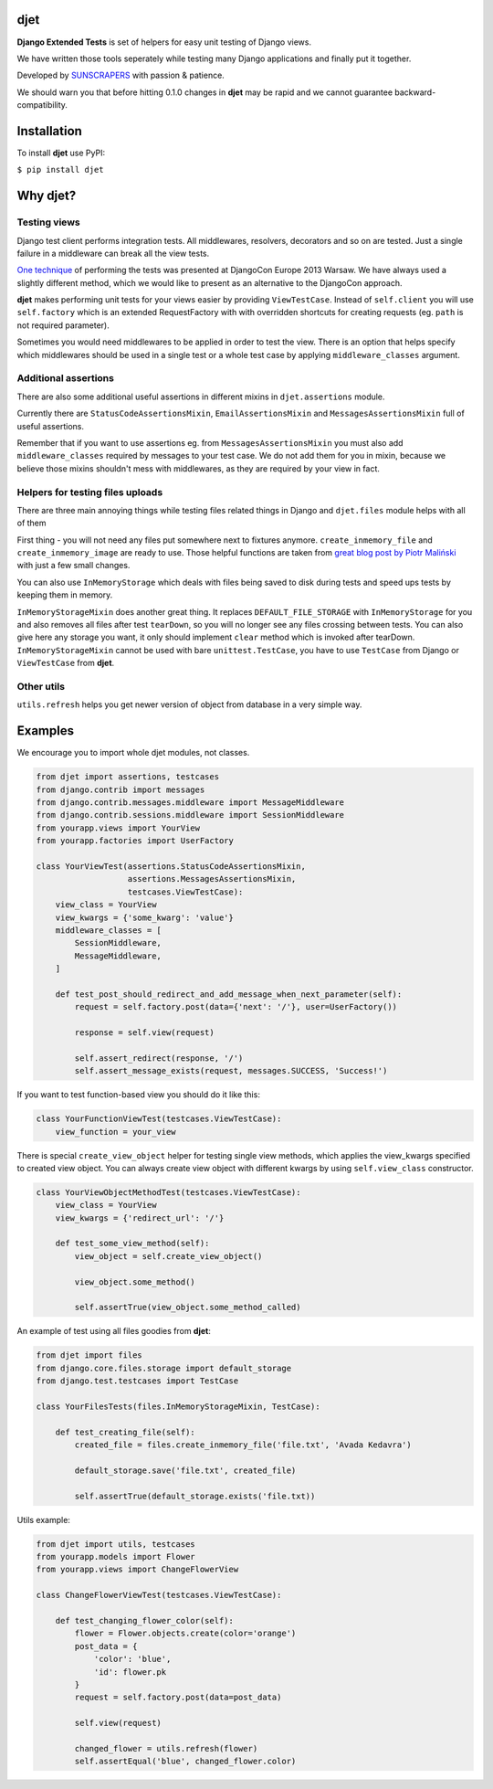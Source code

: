djet
===================

**Django Extended Tests** is set of helpers for easy unit testing of Django views.

We have written those tools seperately while testing many Django applications and finally put it together.

Developed by `SUNSCRAPERS <http://sunscrapers.com>`__ with passion & patience.

We should warn you that before hitting 0.1.0 changes in **djet** may be rapid
and we cannot guarantee backward-compatibility.

|Build Status|

Installation
============

To install **djet** use PyPI:

``$ pip install djet``

Why djet?
=========

Testing views
-------------

Django test client performs integration tests. All middlewares, resolvers,
decorators and so on are tested. Just a single failure in a middleware can
break all the view tests.

`One technique <http://tech.novapost.fr/static/images/slides/djangocon-europe-2013-unit-test-class-based-views.html>`__
of performing the tests was presented at DjangoCon Europe 2013 Warsaw.
We have always used a slightly different method, which we would like to present
as an alternative to the DjangoCon approach.

**djet** makes performing unit tests for your views easier by providing ``ViewTestCase``.
Instead of ``self.client`` you will use ``self.factory`` which is an
extended RequestFactory with with overridden shortcuts for creating requests
(eg. ``path`` is not required parameter).

Sometimes you would need middlewares to be applied in order to test the view.
There is an option that helps specify which middlewares should be used in
a single test or a whole test case by applying ``middleware_classes`` argument.

Additional assertions
---------------------

There are also some additional useful assertions in different mixins in
``djet.assertions`` module.

Currently there are ``StatusCodeAssertionsMixin``, ``EmailAssertionsMixin``
and ``MessagesAssertionsMixin`` full of useful assertions.

Remember that if you want to use assertions eg. from ``MessagesAssertionsMixin``
you must also add ``middleware_classes`` required by messages to your test case.
We do not add them for you in mixin, because we believe those mixins shouldn't
mess with middlewares, as they are required by your view in fact.

Helpers for testing files uploads
---------------------------------

There are three main annoying things while testing files related things in Django
and ``djet.files`` module helps with all of them

First thing - you will not need any files put somewhere next to fixtures anymore.
``create_inmemory_file`` and ``create_inmemory_image`` are ready to use.
Those helpful functions are taken from
`great blog post by Piotr Maliński <http://www.rkblog.rk.edu.pl/w/p/temporary-files-django-tests-and-fly-file-manipulation/>`__
with just a few small changes.

You can also use ``InMemoryStorage`` which deals with files being saved to disk
during tests and speed ups tests by keeping them in memory.

``InMemoryStorageMixin`` does another great thing.
It replaces ``DEFAULT_FILE_STORAGE`` with ``InMemoryStorage`` for you and also
removes all files after test ``tearDown``, so you will no longer see any files
crossing between tests. You can also give here any storage you want,
it only should implement ``clear`` method which is invoked after tearDown.
``InMemoryStorageMixin`` cannot be used with bare ``unittest.TestCase``,
you have to use ``TestCase`` from Django or ``ViewTestCase`` from **djet**.

Other utils
-----------

``utils.refresh`` helps you get newer version of object from database
in a very simple way.

Examples
========

We encourage you to import whole djet modules, not classes.

.. code:: python

    from djet import assertions, testcases
    from django.contrib import messages
    from django.contrib.messages.middleware import MessageMiddleware
    from django.contrib.sessions.middleware import SessionMiddleware
    from yourapp.views import YourView
    from yourapp.factories import UserFactory

    class YourViewTest(assertions.StatusCodeAssertionsMixin,
                       assertions.MessagesAssertionsMixin,
                       testcases.ViewTestCase):
        view_class = YourView
        view_kwargs = {'some_kwarg': 'value'}
        middleware_classes = [
            SessionMiddleware,
            MessageMiddleware,
        ]

        def test_post_should_redirect_and_add_message_when_next_parameter(self):
            request = self.factory.post(data={'next': '/'}, user=UserFactory())

            response = self.view(request)

            self.assert_redirect(response, '/')
            self.assert_message_exists(request, messages.SUCCESS, 'Success!')

If you want to test function-based view you should do it like this:

.. code:: python

    class YourFunctionViewTest(testcases.ViewTestCase):
        view_function = your_view

There is special ``create_view_object`` helper for testing single view methods,
which applies the view_kwargs specified to created view object.
You can always create view object with different kwargs by using
``self.view_class`` constructor.

.. code:: python

    class YourViewObjectMethodTest(testcases.ViewTestCase):
        view_class = YourView
        view_kwargs = {'redirect_url': '/'}

        def test_some_view_method(self):
            view_object = self.create_view_object()

            view_object.some_method()

            self.assertTrue(view_object.some_method_called)


An example of test using all files goodies from **djet**:

.. code:: python

    from djet import files
    from django.core.files.storage import default_storage
    from django.test.testcases import TestCase

    class YourFilesTests(files.InMemoryStorageMixin, TestCase):

        def test_creating_file(self):
            created_file = files.create_inmemory_file('file.txt', 'Avada Kedavra')

            default_storage.save('file.txt', created_file)

            self.assertTrue(default_storage.exists('file.txt))


Utils example:

.. code:: python

    from djet import utils, testcases
    from yourapp.models import Flower
    from yourapp.views import ChangeFlowerView

    class ChangeFlowerViewTest(testcases.ViewTestCase):

        def test_changing_flower_color(self):
            flower = Flower.objects.create(color='orange')
            post_data = {
                'color': 'blue',
                'id': flower.pk
            }
            request = self.factory.post(data=post_data)

            self.view(request)

            changed_flower = utils.refresh(flower)
            self.assertEqual('blue', changed_flower.color)


.. |Build Status| image:: https://travis-ci.org/sunscrapers/djet.png
   :target: https://travis-ci.org/sunscrapers/djet
